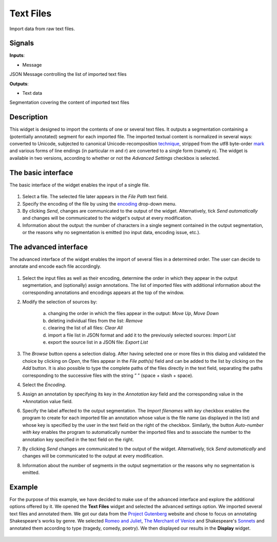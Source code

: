 
Text Files
==========

.. figure:: icons/textfiles.png

Import data from raw text files.

Signals
-------

**Inputs**:

-  Message

JSON Message controlling the list of imported text files

**Outputs**:

-  Text data

Segmentation covering the content of imported text files

Description
-----------

This widget is designed to import the contents of one or several text files. It outputs a segmentation containing a (potentially annotated) segment for each imported file. The imported textual content is normalized in several ways: converted to Unicode, subjected to canonical Unicode-recomposition `technique <http://unicode.org/reports/tr15>`_, stripped from the utf8 byte-order `mark <https://en.wikipedia.org/wiki/Byte_order_mark#UTF-8>`_ and various forms of line endings (in particular \r\n and \r) are converted to a single form (namely \n). The widget is available in two versions, according to whether or not the *Advanced Settings* checkbox is selected.

The basic interface
-------------------

The basic interface of the widget enables the input of a single file. 

.. figure:: images/textfiles-basic-stamped.png

1. Select a file. The selected file later appears in the *File Path* text field. 

2. Specify the encoding of the file by using the `encoding <https://en.wikipedia.org/wiki/Character_encoding>`_ drop-down menu.

3. By clicking *Send*, changes are communicated to the output of the widget. Alternatively, tick *Send automatically* and changes will be communicated to the widget's output at every modification. 

4. Information about the output:  the number of characters in a single segment contained in the output segmentation, or the reasons why no segmentation is emitted (no input data, encoding issue, etc.).

The advanced interface
----------------------

The advanced interface of the widget enables the import of several files in a determined order. The user can decide to annotate and encode each file accordingly. 

.. figure:: images/textfiles-advanced-stamped.png

1. Select the input files as well as their encoding, determine the order in which they appear in the output segmentation, and (optionally) assign annotations. The list of imported files with additional information about the corresponding annotations and encodings appears at the top of the window. 

2. Modify the selection of sources by:

	a) changing the order in which the files appear in the output: *Move Up*, *Move Down*
	b) deleting individual files from the list: *Remove*
	c) clearing the list of all files: *Clear All*
	d) import a file list in JSON format and add it to the previously selected sources: *Import List*
	e) export the source list in a JSON file: *Export List*

3. The *Browse* button opens a selection dialog. After having selected one or more files in this dialog and validated the choice by clicking on *Open*, the files appear in the *File path(s)* field and can be added to the list by clicking on the *Add* button. It is also possible to type the complete paths of the files directly in the text field, separating the paths corresponding to the successive files with the string ” ” (space + slash + space).

4. Select the *Encoding*.

5. Assign an annotation by specifying its key in the *Annotation key* field and the corresponding value in the *Annotation value field. 

6. Specify the label affected to the output segmentation. The *Import filenames with key* checkbox enables the program to create for each imported file an annotation whose value is the file name (as displayed in the list) and whose key is specified by the user in the text field on the right of the checkbox. Similarly, the button *Auto-number with key* enables the program to automatically number the imported files and to associate the number to the annotation key specified in the text field on the right.

7. By clicking *Send* changes are communicated to the output of the widget. Alternatively, tick *Send automatically* and changes will be communicated to the output at every modification. 

8. Information about the number of segments in the output segmentation or the reasons why no segmentation is emitted.

Example
-------

For the purpose of this example, we have decided to make use of the advanced interface and explore the additional options offered by it. 
We opened the **Text Files** widget and selected the advanced settings option. We imported several text files and annotated them. We got our data from the `Project Gutenberg <https://www.gutenberg.org/>`_ website and chose to focus on annotating Shakespeare's works by genre. We selected `Romeo and Juliet <https://www.gutenberg.org/ebooks/1112>`_, `The Merchant of Venice <https://www.gutenberg.org/ebooks/2243>`_ and Shakespeare's `Sonnets <https://www.gutenberg.org/ebooks/1041>`_ and annotated them according to type (tragedy, comedy, poetry). We then displayed our results in the **Display** widget. 

.. figure:: images/textfiles-example.png






